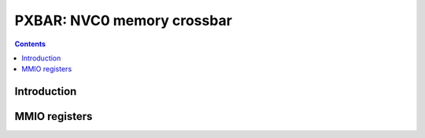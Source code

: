 .. _pxbar:

===========================
PXBAR: NVC0 memory crossbar
===========================

.. contents::

.. todo:: write me


Introduction
============

.. todo:: write me


MMIO registers
==============

.. space:: 8 pxbar 0x4000 crossbar between memory controllers and GPCs

   .. todo:: write me
